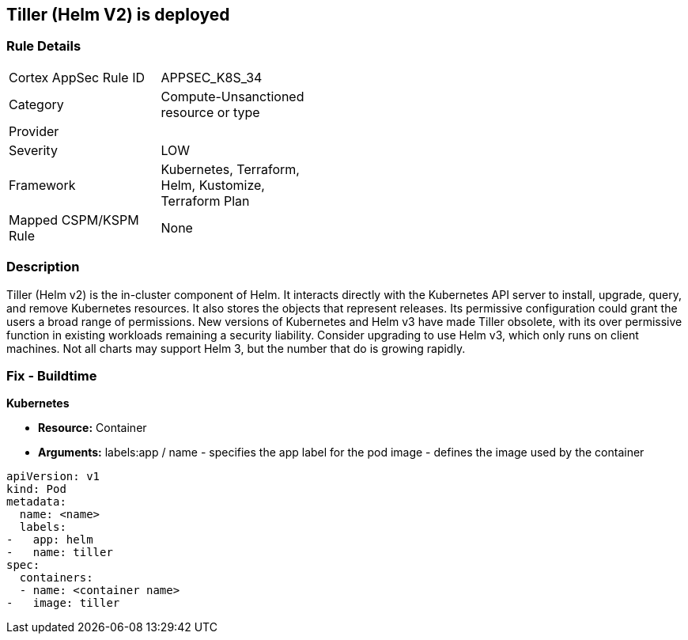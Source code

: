 == Tiller (Helm V2) is deployed
// Tiller (Helm V2) deployed 


=== Rule Details

[width=45%]
|===
|Cortex AppSec Rule ID |APPSEC_K8S_34
|Category |Compute-Unsanctioned resource or type
|Provider |
|Severity |LOW
|Framework |Kubernetes, Terraform, Helm, Kustomize, Terraform Plan
|Mapped CSPM/KSPM Rule |None
|===


=== Description 


Tiller (Helm v2) is the in-cluster component of Helm.
It interacts directly with the Kubernetes API server to install, upgrade, query, and remove Kubernetes resources.
It also stores the objects that represent releases.
Its permissive configuration could grant the users a broad range of permissions.
New versions of Kubernetes and Helm v3 have made Tiller obsolete, with its over permissive function in existing workloads remaining a security liability.
Consider upgrading to use Helm v3, which only runs on client machines.
Not all charts may support Helm 3, but the number that do is growing rapidly.

////
=== Fix - Runtime


* CLI Command* 


`helm reset`
Or, use `helm reset --force` to force the removal if charts are installed.
You still need to remove the releases manually.
////

=== Fix - Buildtime


*Kubernetes* 


* *Resource:* Container
* *Arguments:*  labels:app / name - specifies the app label for the pod image - defines the image used by the container


[source,yaml]
----
apiVersion: v1
kind: Pod
metadata:
  name: <name>
  labels:
-   app: helm
-   name: tiller
spec:
  containers:
  - name: <container name>
-   image: tiller
----
